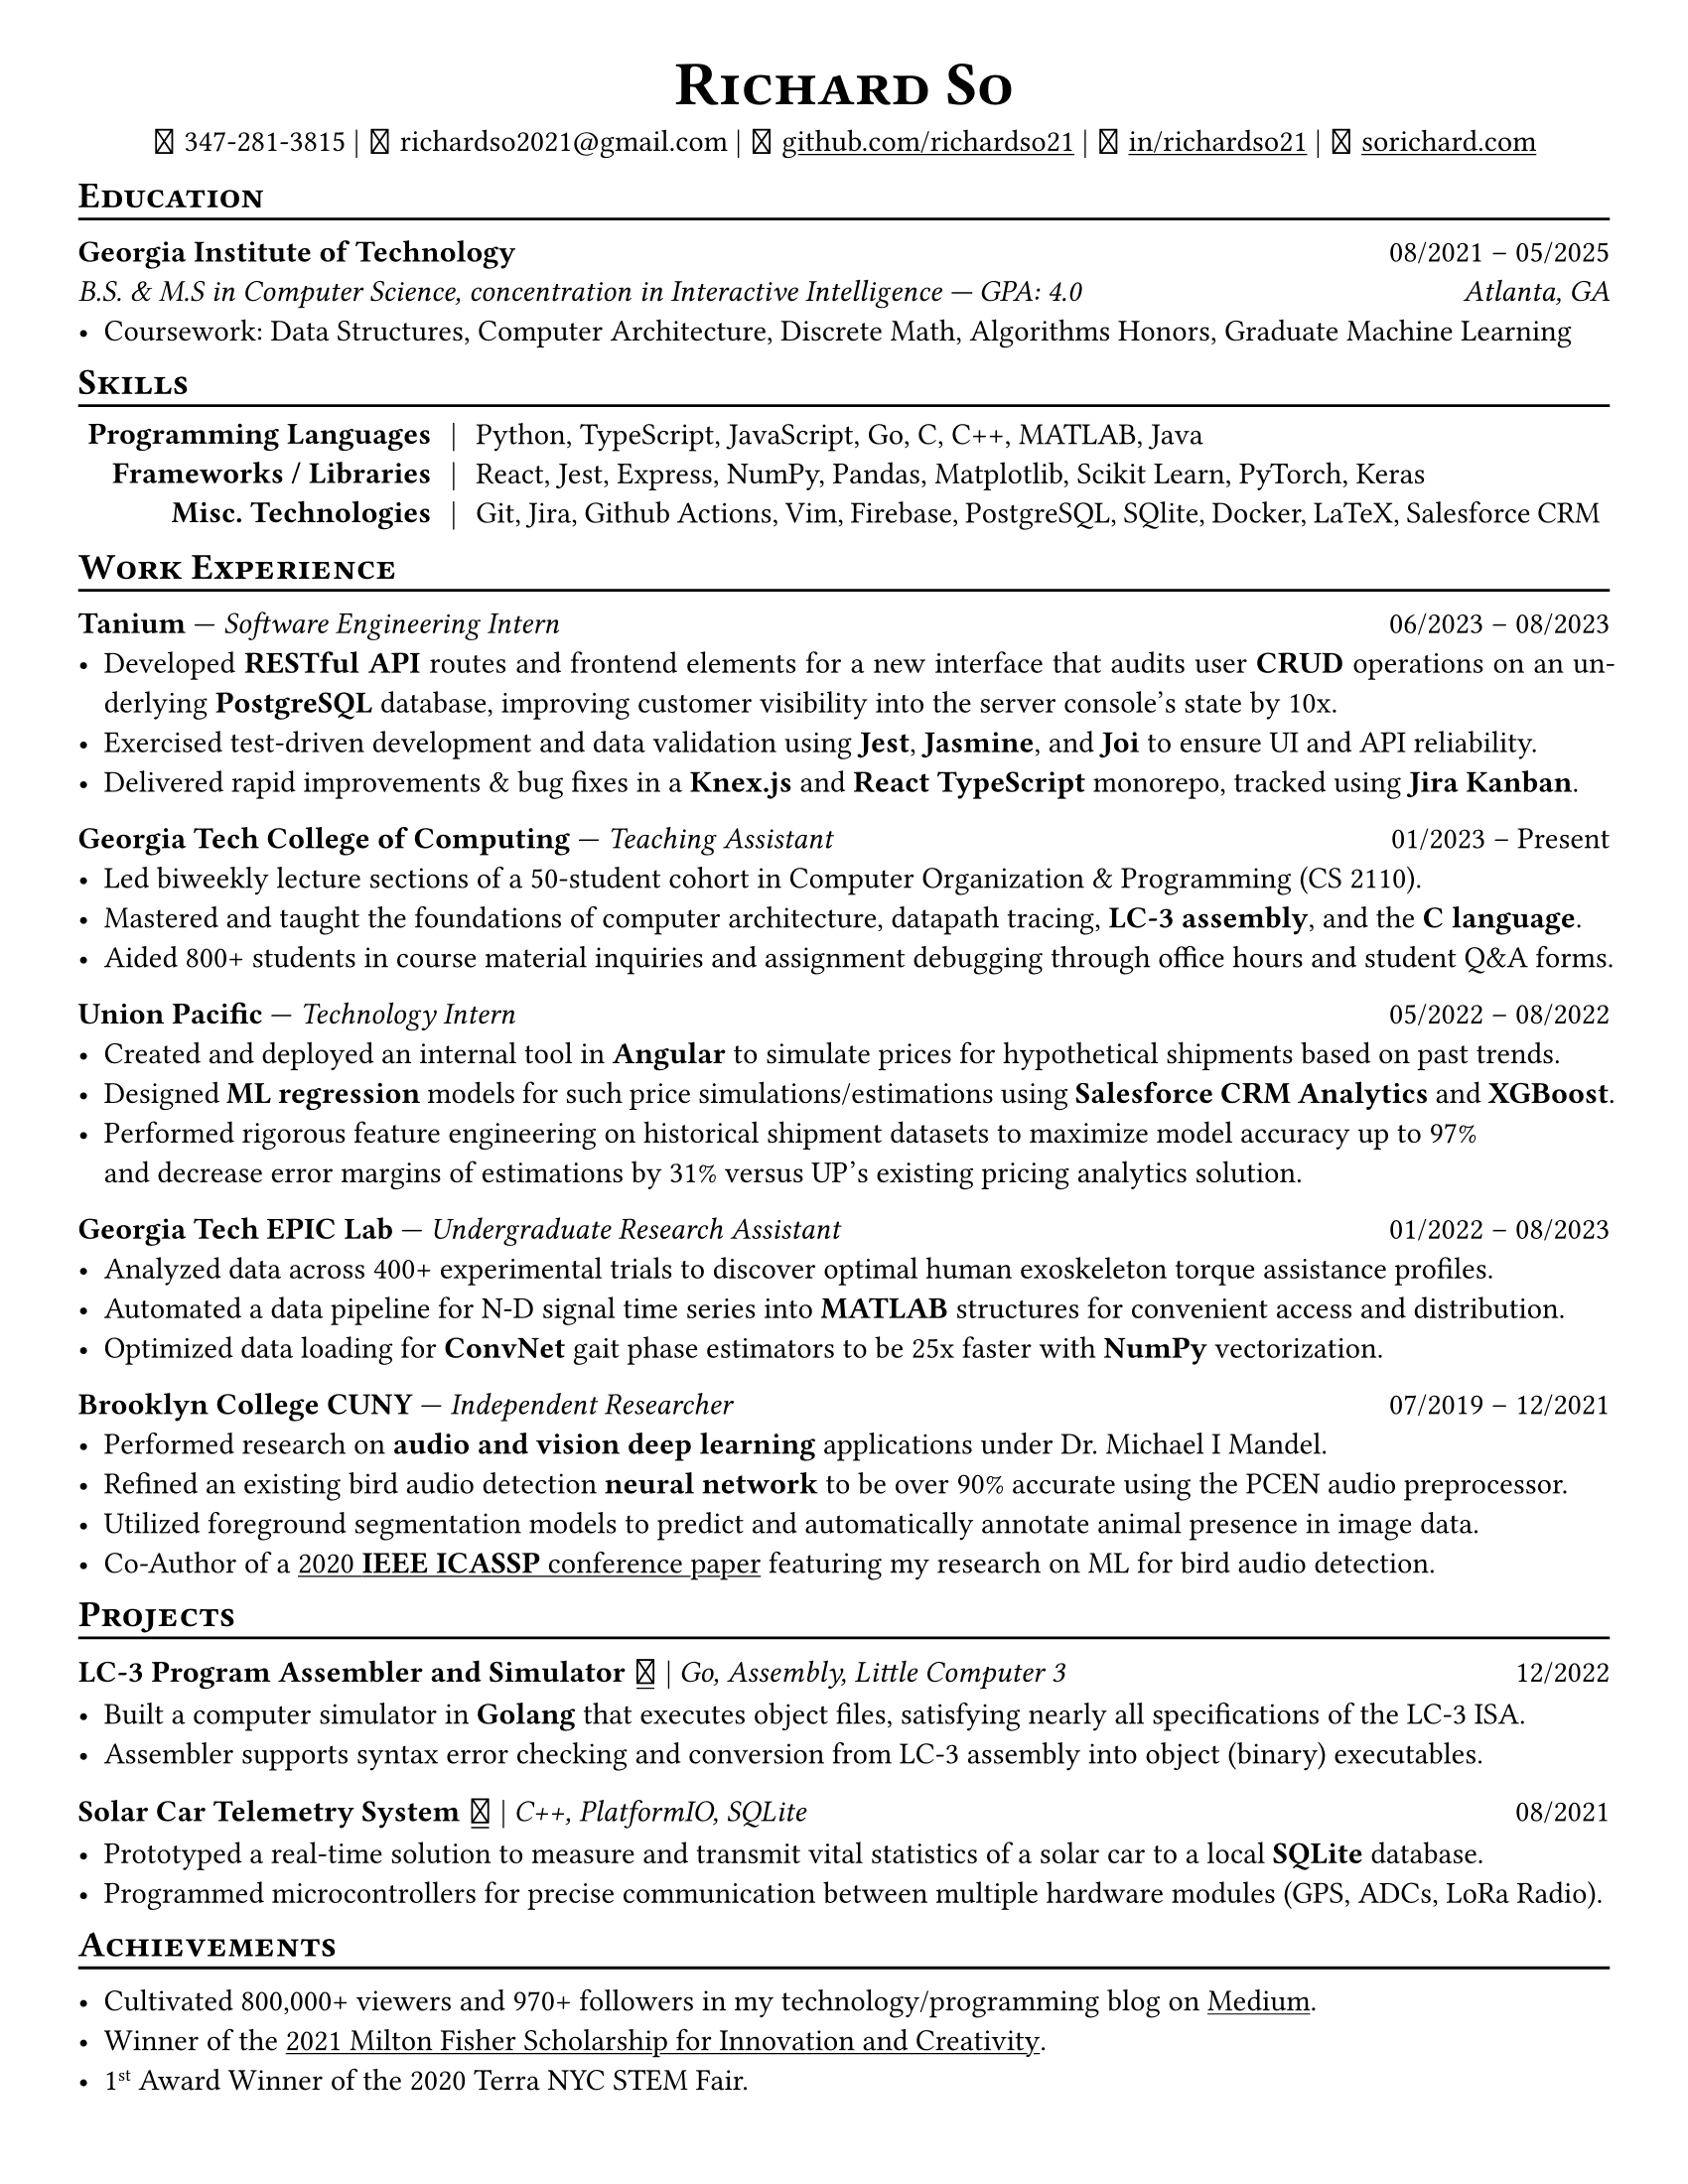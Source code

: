 // Thank you skyzh (Alex Chi) - https://github.com/skyzh/typst-cv-template

// #set text(spacing: 100%, size: 10pt, font: "Noto Sans")
#set text(spacing: 100%, size: 11pt)
// #show text: it => {v(-.5pt); it; v(-.5pt)}
#show heading: it => {v(-5pt); smallcaps(it)}

#show link: underline;
#set page(
  margin: (x: 1cm, y: 1cm),
  paper: "us-letter"
)
#set par(justify: true)

#let icon(source) = {
  box(baseline: 10%)[
    #align(bottom)[
      #text(font: "MesloLGS NF", size: 13pt)[
        #h(.1em)
        #source
        #h(.1em)
      ]
    ]
  ]
}

#let separator() = {v(-4pt); line(length: 100%); v(-5pt)}

#align(center)[
#text(size:16pt)[
= Richard So
]
#v(-5pt)
#set box(height: 11pt)
#icon[] 347-281-3815 |
#icon[] richardso2021\@gmail.com |
// #icon("./assets/github.svg") 
#icon[] #link("https://github.com/richardso21")[github.com/richardso21] | 
#icon[] #link("https://linkedin.com/in/richardso21")[in/richardso21] | 
#icon[] #link("https://sorichard.com")[sorichard.com]
]

== Education
#separator()

*Georgia Institute of Technology* #h(1fr) 08/2021 -- 05/2025 \
_B.S. & M.S in Computer Science, concentration in Interactive Intelligence --- GPA: 4.0 #h(1fr) Atlanta, GA_ \
- Coursework: Data Structures, Computer Architecture, Discrete Math,
  Algorithms Honors, Graduate Machine Learning

// *#lorem(2)* #h(1fr) 2333/23 -- 2333/23 \
// #lorem(5) #h(1fr) #lorem(2) \
// - #lorem(10)

== Skills
#separator()
#v(-5pt)
#table(
  columns: (auto, auto, auto),
  align: (x, y) => (right, center, left).at(x),
  inset: 3.5pt,
  stroke: none,
  [*Programming Languages*], [|], [Python, TypeScript, JavaScript, Go, C, C++, MATLAB, Java],
  [*Frameworks / Libraries*], [|], [React, Jest, Express, NumPy, Pandas, Matplotlib, Scikit Learn, PyTorch, Keras],
  [*Misc. Technologies*], [|], [Git, Jira, Github Actions, Vim, Firebase, PostgreSQL, SQlite, Docker, LaTeX, Salesforce CRM]
)
#v(-2.5pt)

== Work Experience
#separator()

*Tanium* --- _Software Engineering Intern_ #h(1fr) 06/2023 -- 08/2023 \
  - Developed *RESTful API* routes and frontend elements for a new interface that audits user *CRUD* operations 
    on an underlying *PostgreSQL* database, improving customer visibility into the server console's state by 10x.
  - Exercised test-driven development and data validation using *Jest*, *Jasmine*, and *Joi* to ensure UI and API reliability.
  - Delivered rapid improvements & bug fixes in a *Knex.js* and *React TypeScript* monorepo, tracked using *Jira Kanban*.

*Georgia Tech College of Computing* --- _Teaching Assistant_ #h(1fr) 01/2023 -- Present \
  - Led biweekly lecture sections of a 50-student cohort in Computer Organization & Programming (CS 2110).
  - Mastered and taught the foundations of computer architecture, datapath tracing, *LC-3 assembly*, and the *C language*.
  - Aided 800+ students in course material inquiries and assignment debugging through office hours and student Q&A forms.

*Union Pacific* --- _Technology Intern_ #h(1fr) 05/2022 -- 08/2022 \
  - Created and deployed an internal tool in *Angular* to simulate prices for hypothetical shipments based on past trends.
  - Designed *ML regression* models for such price simulations/estimations using *Salesforce CRM Analytics* and *XGBoost*.
  - Performed rigorous feature engineering on historical shipment datasets to maximize model accuracy up to 97% \
    and decrease error margins of estimations by 31% versus UP's existing pricing analytics solution.

*Georgia Tech EPIC Lab* --- _Undergraduate Research Assistant_ #h(1fr) 01/2022 -- 08/2023 \
  - Analyzed data across 400+ experimental trials to discover optimal human exoskeleton torque assistance profiles.
  - Automated a data pipeline for N-D signal time series into *MATLAB* structures for convenient access and distribution.
  - Optimized data loading for *ConvNet* gait phase estimators to be 25x faster with *NumPy* vectorization.

*Brooklyn College CUNY* --- _Independent Researcher_ #h(1fr) 07/2019 -- 12/2021 \
  - Performed research on *audio and vision deep learning* applications under Dr. Michael I Mandel.
  - Refined an existing bird audio detection *neural network* to be over 90% accurate using the PCEN audio preprocessor.
  - Utilized foreground segmentation models to predict and automatically annotate animal presence in image data.
  - Co-Author of a #link("https://ieeexplore.ieee.org/document/9053338")[2020 *IEEE ICASSP* conference paper] 
    featuring my research on ML for bird audio detection.

== Projects
#separator()

// #show link: (it) => underline(stroke:1pt + white)[#it]

*LC-3 Program Assembler and Simulator* #link("https://github.com/richardso21/complxer")[#icon[]] | 
_Go, Assembly, Little Computer 3_ #h(1fr) 12/2022
  - Built a computer simulator in *Golang* that executes object files, satisfying nearly all specifications of the LC-3 ISA.
  - Assembler supports syntax error checking and conversion from LC-3 assembly into object (binary) executables.

// *eyePause* | _Typescript, Electron_
//   - Engineered a desktop application to track screen-on time and assist users in taking regular breaks from the screen.
  // - Documented my journey through its development in a .
  // - Developed using the Electron framework and TypeScript language under the hood.

*Solar Car Telemetry System* #link("https://github.com/richardso21/SITHS-SolarCar")[#icon[]] | 
_C++, PlatformIO, SQLite_ #h(1fr) 08/2021
  - Prototyped a real-time solution to measure and transmit vital statistics of a solar car to a local *SQLite* database.
  - Programmed microcontrollers for precise communication between multiple hardware modules (GPS, ADCs, LoRa Radio).

== Achievements
#separator()

  - Cultivated 800,000+ viewers and 970+ followers in my technology/programming blog on 
    #link("https://richardso21.medium.com")[Medium].
  - Winner of the #link("https://www.cfgnh.org/articles/milton-fisher-fund-awards-104-000-in-scholarships")[
    2021 Milton Fisher Scholarship for Innovation and Creativity].
  - 1#super[st] Award Winner of the 2020 Terra NYC STEM Fair.